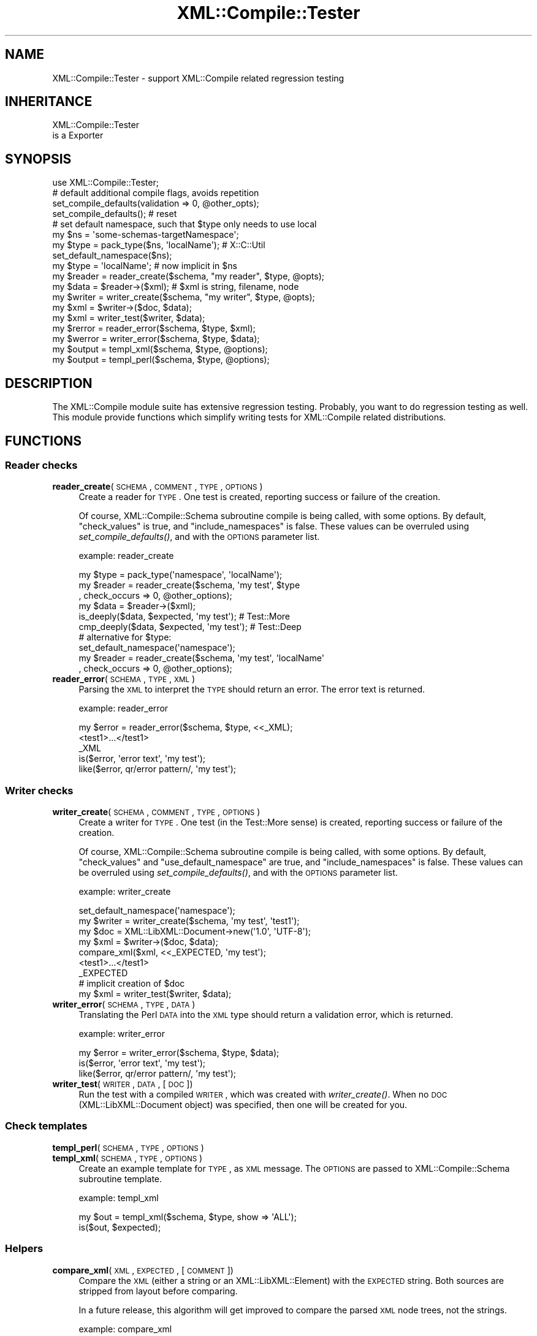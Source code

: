 .\" Automatically generated by Pod::Man 2.23 (Pod::Simple 3.14)
.\"
.\" Standard preamble:
.\" ========================================================================
.de Sp \" Vertical space (when we can't use .PP)
.if t .sp .5v
.if n .sp
..
.de Vb \" Begin verbatim text
.ft CW
.nf
.ne \\$1
..
.de Ve \" End verbatim text
.ft R
.fi
..
.\" Set up some character translations and predefined strings.  \*(-- will
.\" give an unbreakable dash, \*(PI will give pi, \*(L" will give a left
.\" double quote, and \*(R" will give a right double quote.  \*(C+ will
.\" give a nicer C++.  Capital omega is used to do unbreakable dashes and
.\" therefore won't be available.  \*(C` and \*(C' expand to `' in nroff,
.\" nothing in troff, for use with C<>.
.tr \(*W-
.ds C+ C\v'-.1v'\h'-1p'\s-2+\h'-1p'+\s0\v'.1v'\h'-1p'
.ie n \{\
.    ds -- \(*W-
.    ds PI pi
.    if (\n(.H=4u)&(1m=24u) .ds -- \(*W\h'-12u'\(*W\h'-12u'-\" diablo 10 pitch
.    if (\n(.H=4u)&(1m=20u) .ds -- \(*W\h'-12u'\(*W\h'-8u'-\"  diablo 12 pitch
.    ds L" ""
.    ds R" ""
.    ds C` ""
.    ds C' ""
'br\}
.el\{\
.    ds -- \|\(em\|
.    ds PI \(*p
.    ds L" ``
.    ds R" ''
'br\}
.\"
.\" Escape single quotes in literal strings from groff's Unicode transform.
.ie \n(.g .ds Aq \(aq
.el       .ds Aq '
.\"
.\" If the F register is turned on, we'll generate index entries on stderr for
.\" titles (.TH), headers (.SH), subsections (.SS), items (.Ip), and index
.\" entries marked with X<> in POD.  Of course, you'll have to process the
.\" output yourself in some meaningful fashion.
.ie \nF \{\
.    de IX
.    tm Index:\\$1\t\\n%\t"\\$2"
..
.    nr % 0
.    rr F
.\}
.el \{\
.    de IX
..
.\}
.\"
.\" Accent mark definitions (@(#)ms.acc 1.5 88/02/08 SMI; from UCB 4.2).
.\" Fear.  Run.  Save yourself.  No user-serviceable parts.
.    \" fudge factors for nroff and troff
.if n \{\
.    ds #H 0
.    ds #V .8m
.    ds #F .3m
.    ds #[ \f1
.    ds #] \fP
.\}
.if t \{\
.    ds #H ((1u-(\\\\n(.fu%2u))*.13m)
.    ds #V .6m
.    ds #F 0
.    ds #[ \&
.    ds #] \&
.\}
.    \" simple accents for nroff and troff
.if n \{\
.    ds ' \&
.    ds ` \&
.    ds ^ \&
.    ds , \&
.    ds ~ ~
.    ds /
.\}
.if t \{\
.    ds ' \\k:\h'-(\\n(.wu*8/10-\*(#H)'\'\h"|\\n:u"
.    ds ` \\k:\h'-(\\n(.wu*8/10-\*(#H)'\`\h'|\\n:u'
.    ds ^ \\k:\h'-(\\n(.wu*10/11-\*(#H)'^\h'|\\n:u'
.    ds , \\k:\h'-(\\n(.wu*8/10)',\h'|\\n:u'
.    ds ~ \\k:\h'-(\\n(.wu-\*(#H-.1m)'~\h'|\\n:u'
.    ds / \\k:\h'-(\\n(.wu*8/10-\*(#H)'\z\(sl\h'|\\n:u'
.\}
.    \" troff and (daisy-wheel) nroff accents
.ds : \\k:\h'-(\\n(.wu*8/10-\*(#H+.1m+\*(#F)'\v'-\*(#V'\z.\h'.2m+\*(#F'.\h'|\\n:u'\v'\*(#V'
.ds 8 \h'\*(#H'\(*b\h'-\*(#H'
.ds o \\k:\h'-(\\n(.wu+\w'\(de'u-\*(#H)/2u'\v'-.3n'\*(#[\z\(de\v'.3n'\h'|\\n:u'\*(#]
.ds d- \h'\*(#H'\(pd\h'-\w'~'u'\v'-.25m'\f2\(hy\fP\v'.25m'\h'-\*(#H'
.ds D- D\\k:\h'-\w'D'u'\v'-.11m'\z\(hy\v'.11m'\h'|\\n:u'
.ds th \*(#[\v'.3m'\s+1I\s-1\v'-.3m'\h'-(\w'I'u*2/3)'\s-1o\s+1\*(#]
.ds Th \*(#[\s+2I\s-2\h'-\w'I'u*3/5'\v'-.3m'o\v'.3m'\*(#]
.ds ae a\h'-(\w'a'u*4/10)'e
.ds Ae A\h'-(\w'A'u*4/10)'E
.    \" corrections for vroff
.if v .ds ~ \\k:\h'-(\\n(.wu*9/10-\*(#H)'\s-2\u~\d\s+2\h'|\\n:u'
.if v .ds ^ \\k:\h'-(\\n(.wu*10/11-\*(#H)'\v'-.4m'^\v'.4m'\h'|\\n:u'
.    \" for low resolution devices (crt and lpr)
.if \n(.H>23 .if \n(.V>19 \
\{\
.    ds : e
.    ds 8 ss
.    ds o a
.    ds d- d\h'-1'\(ga
.    ds D- D\h'-1'\(hy
.    ds th \o'bp'
.    ds Th \o'LP'
.    ds ae ae
.    ds Ae AE
.\}
.rm #[ #] #H #V #F C
.\" ========================================================================
.\"
.IX Title "XML::Compile::Tester 3"
.TH XML::Compile::Tester 3 "2012-08-16" "perl v5.12.3" "User Contributed Perl Documentation"
.\" For nroff, turn off justification.  Always turn off hyphenation; it makes
.\" way too many mistakes in technical documents.
.if n .ad l
.nh
.SH "NAME"
XML::Compile::Tester \- support XML::Compile related regression testing
.SH "INHERITANCE"
.IX Header "INHERITANCE"
.Vb 2
\& XML::Compile::Tester
\&   is a Exporter
.Ve
.SH "SYNOPSIS"
.IX Header "SYNOPSIS"
.Vb 1
\& use XML::Compile::Tester;
\&
\& # default additional compile flags, avoids repetition
\& set_compile_defaults(validation => 0, @other_opts);
\& set_compile_defaults();  # reset
\&
\& # set default namespace, such that $type only needs to use local
\& my $ns     = \*(Aqsome\-schemas\-targetNamespace\*(Aq;
\& my $type   = pack_type($ns, \*(AqlocalName\*(Aq); # X::C::Util
\& set_default_namespace($ns);
\& my $type   = \*(AqlocalName\*(Aq; # now implicit in $ns
\&
\& my $reader = reader_create($schema, "my reader", $type, @opts);
\& my $data   = $reader\->($xml);  # $xml is string, filename, node
\&
\& my $writer = writer_create($schema, "my writer", $type, @opts);
\& my $xml    = $writer\->($doc, $data);
\& my $xml    = writer_test($writer, $data);
\&
\& my $rerror = reader_error($schema, $type, $xml);
\& my $werror = writer_error($schema, $type, $data);
\&
\& my $output = templ_xml($schema, $type, @options);
\& my $output = templ_perl($schema, $type, @options);
.Ve
.SH "DESCRIPTION"
.IX Header "DESCRIPTION"
The XML::Compile module suite has extensive regression testing.  Probably,
you want to do regression testing as well.  This module provide functions
which simplify writing tests for XML::Compile related distributions.
.SH "FUNCTIONS"
.IX Header "FUNCTIONS"
.SS "Reader checks"
.IX Subsection "Reader checks"
.IP "\fBreader_create\fR(\s-1SCHEMA\s0, \s-1COMMENT\s0, \s-1TYPE\s0, \s-1OPTIONS\s0)" 4
.IX Item "reader_create(SCHEMA, COMMENT, TYPE, OPTIONS)"
Create a reader for \s-1TYPE\s0.  One test is created, reporting
success or failure of the creation.
.Sp
Of course, XML::Compile::Schema subroutine compile is being called, with some
options.  By default, \f(CW\*(C`check_values\*(C'\fR is true, and \f(CW\*(C`include_namespaces\*(C'\fR
is false.  These values can be overruled using \fIset_compile_defaults()\fR,
and with the \s-1OPTIONS\s0 parameter list.
.Sp
example: reader_create
.Sp
.Vb 3
\& my $type   = pack_type(\*(Aqnamespace\*(Aq, \*(AqlocalName\*(Aq);
\& my $reader = reader_create($schema, \*(Aqmy test\*(Aq, $type
\&   , check_occurs => 0, @other_options);
\&
\& my $data   = $reader\->($xml);
\& is_deeply($data, $expected, \*(Aqmy test\*(Aq);  # Test::More
\& cmp_deeply($data, $expected, \*(Aqmy test\*(Aq); # Test::Deep
\&
\& # alternative for $type:
\& set_default_namespace(\*(Aqnamespace\*(Aq);
\& my $reader = reader_create($schema, \*(Aqmy test\*(Aq, \*(AqlocalName\*(Aq
\&   , check_occurs => 0, @other_options);
.Ve
.IP "\fBreader_error\fR(\s-1SCHEMA\s0, \s-1TYPE\s0, \s-1XML\s0)" 4
.IX Item "reader_error(SCHEMA, TYPE, XML)"
Parsing the \s-1XML\s0 to interpret the \s-1TYPE\s0 should return an error.  The
error text is returned.
.Sp
example: reader_error
.Sp
.Vb 3
\& my $error = reader_error($schema, $type, <<_XML);
\& <test1>...</test1>
\& _XML
\&
\& is($error, \*(Aqerror text\*(Aq, \*(Aqmy test\*(Aq);
\& like($error, qr/error pattern/, \*(Aqmy test\*(Aq);
.Ve
.SS "Writer checks"
.IX Subsection "Writer checks"
.IP "\fBwriter_create\fR(\s-1SCHEMA\s0, \s-1COMMENT\s0, \s-1TYPE\s0, \s-1OPTIONS\s0)" 4
.IX Item "writer_create(SCHEMA, COMMENT, TYPE, OPTIONS)"
Create a writer for \s-1TYPE\s0.  One test (in the Test::More sense) is created,
reporting success or failure of the creation.
.Sp
Of course, XML::Compile::Schema subroutine compile is being called, with some
options.  By default, \f(CW\*(C`check_values\*(C'\fR and \f(CW\*(C`use_default_namespace\*(C'\fR are true,
and \f(CW\*(C`include_namespaces\*(C'\fR is false.  These values can be overruled using
\&\fIset_compile_defaults()\fR, and with the \s-1OPTIONS\s0 parameter list.
.Sp
example: writer_create
.Sp
.Vb 2
\& set_default_namespace(\*(Aqnamespace\*(Aq);
\& my $writer = writer_create($schema, \*(Aqmy test\*(Aq, \*(Aqtest1\*(Aq);
\&
\& my $doc    = XML::LibXML::Document\->new(\*(Aq1.0\*(Aq, \*(AqUTF\-8\*(Aq);
\& my $xml    = $writer\->($doc, $data);
\& compare_xml($xml, <<_EXPECTED, \*(Aqmy test\*(Aq);
\&   <test1>...</test1>
\& _EXPECTED
\&
\& # implicit creation of $doc
\& my $xml    = writer_test($writer, $data);
.Ve
.IP "\fBwriter_error\fR(\s-1SCHEMA\s0, \s-1TYPE\s0, \s-1DATA\s0)" 4
.IX Item "writer_error(SCHEMA, TYPE, DATA)"
Translating the Perl \s-1DATA\s0 into the \s-1XML\s0 type should return a validation
error, which is returned.
.Sp
example: writer_error
.Sp
.Vb 1
\& my $error = writer_error($schema, $type, $data);
\&
\& is($error, \*(Aqerror text\*(Aq, \*(Aqmy test\*(Aq);
\& like($error, qr/error pattern/, \*(Aqmy test\*(Aq);
.Ve
.IP "\fBwriter_test\fR(\s-1WRITER\s0, \s-1DATA\s0, [\s-1DOC\s0])" 4
.IX Item "writer_test(WRITER, DATA, [DOC])"
Run the test with a compiled \s-1WRITER\s0, which was created with \fIwriter_create()\fR.
When no \s-1DOC\s0 (XML::LibXML::Document object) was specified, then one will
be created for you.
.SS "Check templates"
.IX Subsection "Check templates"
.IP "\fBtempl_perl\fR(\s-1SCHEMA\s0, \s-1TYPE\s0, \s-1OPTIONS\s0)" 4
.IX Item "templ_perl(SCHEMA, TYPE, OPTIONS)"
.PD 0
.IP "\fBtempl_xml\fR(\s-1SCHEMA\s0, \s-1TYPE\s0, \s-1OPTIONS\s0)" 4
.IX Item "templ_xml(SCHEMA, TYPE, OPTIONS)"
.PD
Create an example template for \s-1TYPE\s0, as \s-1XML\s0 message.
The \s-1OPTIONS\s0 are passed to XML::Compile::Schema subroutine template.
.Sp
example: templ_xml
.Sp
.Vb 2
\& my $out = templ_xml($schema, $type, show => \*(AqALL\*(Aq);
\& is($out, $expected);
.Ve
.SS "Helpers"
.IX Subsection "Helpers"
.IP "\fBcompare_xml\fR(\s-1XML\s0, \s-1EXPECTED\s0, [\s-1COMMENT\s0])" 4
.IX Item "compare_xml(XML, EXPECTED, [COMMENT])"
Compare the \s-1XML\s0 (either a string or an XML::LibXML::Element) with
the \s-1EXPECTED\s0 string.  Both sources are stripped from layout before
comparing.
.Sp
In a future release, this algorithm will get improved to compare
the parsed \s-1XML\s0 node trees, not the strings.
.Sp
example: compare_xml
.Sp
.Vb 3
\& compare_xml($xml, <<_XML, \*(Aqmy test\*(Aq);
\&   <test1>...</test1>
\& _XML
.Ve
.IP "\fBset_compile_defaults\fR(\s-1OPTIONS\s0)" 4
.IX Item "set_compile_defaults(OPTIONS)"
Each call to create a reader or writer (also indirectly) with
XML::Compile::Schema subroutine compile will get these \s-1OPTIONS\s0 passed, on top
(and overruling) the usual settings.
.Sp
example:
.Sp
.Vb 3
\& # defaults for XML::Compile::Schema::compile()
\& set_compile_defaults(include_namespaces => 1, validate => 0
\&   , sloppy_intergers => 1, sloppy_floats => 1);
\&
\& set_compile_defaults();   # reset
.Ve
.IP "\fBset_default_namespace\fR(\s-1TESTNS\s0)" 4
.IX Item "set_default_namespace(TESTNS)"
Defined which namespace to use when a relative (only localName) type
is provided.  By default, this is \f(CW\*(C`undef\*(C'\fR (an error when used)
.SH "SEE ALSO"
.IX Header "SEE ALSO"
This module is part of XML-Compile-Tester distribution version 0.90,
built on August 16, 2012. Website: \fIhttp://perl.overmeer.net/xml\-compile/\fR
.PP
Other distributions in this suite:
XML::Compile,
XML::Compile::SOAP,
XML::Compile::SOAP12,
XML::Compile::SOAP::Daemon,
XML::Compile::SOAP::WSA,
XML::Compile::C14N,
XML::Compile::WSS,
XML::Compile::Tester,
XML::Compile::Cache,
XML::Compile::Dumper,
XML::Compile::RPC,
XML::Rewrite,
XML::eXistDB,
and
XML::LibXML::Simple.
.PP
Please post questions or ideas to the mailinglist at
\&\fIhttp://lists.scsys.co.uk/cgi\-bin/mailman/listinfo/xml\-compile\fR
For live contact with other developers, visit the \f(CW\*(C`#xml\-compile\*(C'\fR channel
on \f(CW\*(C`irc.perl.org\*(C'\fR.
.SH "LICENSE"
.IX Header "LICENSE"
Copyrights 2008\-2012 by [Mark Overmeer]. For other contributors see ChangeLog.
.PP
This program is free software; you can redistribute it and/or modify it
under the same terms as Perl itself.
See \fIhttp://www.perl.com/perl/misc/Artistic.html\fR
